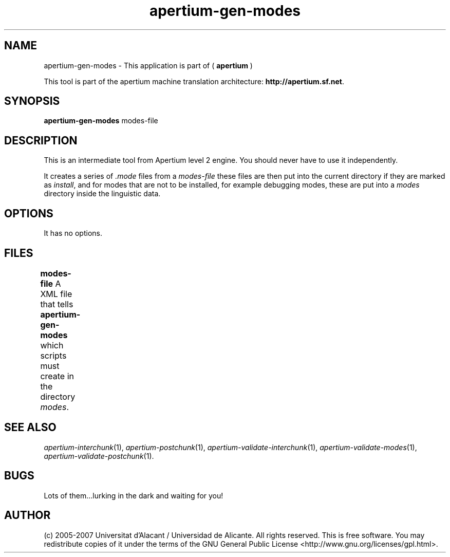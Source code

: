 .TH apertium\-gen\-modes 1 2007-03-11 "" ""
.SH NAME
apertium\-gen\-modes \- This application is part of
(
.B apertium
)
.PP
This tool is part of the apertium machine translation
architecture: \fBhttp://apertium.sf.net\fR.
.SH SYNOPSIS
.B apertium\-gen\-modes
modes-file
.SH DESCRIPTION
This is an intermediate tool from Apertium level 2 engine. You should
never have to use it independently.
.PP
It creates a series of \fI.mode\fR files from a \fImodes-file\fR 
these files are then put into the current directory if they are marked
as \fIinstall\fR, and for modes that are not to be installed, for 
example debugging modes, these are put into a \fImodes\fR directory 
inside the linguistic data. 
.SH OPTIONS
It has no options.
.SH FILES
.B modes-file
A XML file that tells \fBapertium\-gen\-modes\fR which scripts must
create in the directory \fImodes\fR.	
.SH SEE ALSO
.I apertium\-interchunk\fR(1),
.I apertium\-postchunk\fR(1),
.I apertium\-validate\-interchunk\fR(1),
.I apertium\-validate\-modes\fR(1),
.I apertium\-validate\-postchunk\fR(1).
.SH BUGS
Lots of them...lurking in the dark and waiting for you!
.SH AUTHOR
(c) 2005-2007 Universitat d'Alacant / Universidad de
Alicante. All rights reserved. This is free software.  You may
redistribute copies of it under the terms of the GNU General Public
License <http://www.gnu.org/licenses/gpl.html>.
